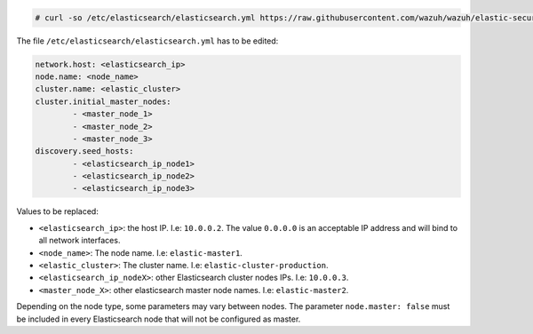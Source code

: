 .. Copyright (C) 2020 Wazuh, Inc.

.. code-block:: console

  # curl -so /etc/elasticsearch/elasticsearch.yml https://raw.githubusercontent.com/wazuh/wazuh/elastic-secured-3.10/extensions/elasticsearch/7.x/elasticsearch_cluster.yml

The file ``/etc/elasticsearch/elasticsearch.yml`` has to be edited:

.. code-block:: yaml

  network.host: <elasticsearch_ip>
  node.name: <node_name>
  cluster.name: <elastic_cluster>
  cluster.initial_master_nodes:
          - <master_node_1>
          - <master_node_2>
          - <master_node_3>
  discovery.seed_hosts:
          - <elasticsearch_ip_node1>
          - <elasticsearch_ip_node2>
          - <elasticsearch_ip_node3>

Values to be replaced:

- ``<elasticsearch_ip>``: the host IP. I.e: ``10.0.0.2``. The value ``0.0.0.0`` is an acceptable IP address and will bind to all network interfaces.
- ``<node_name>``: The node name. I.e: ``elastic-master1``.
- ``<elastic_cluster>``: The cluster name. I.e: ``elastic-cluster-production``.
- ``<elasticsearch_ip_nodeX>``: other Elasticsearch cluster nodes IPs. I.e: ``10.0.0.3``.
- ``<master_node_X>``: other elasticsearch master node names. I.e: ``elastic-master2``.

Depending on the node type, some parameters may vary between nodes. The parameter ``node.master: false`` must be included in every Elasticsearch node that will not be configured as master.

.. End of include file
